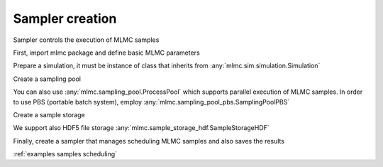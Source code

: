Sampler creation
=================
Sampler controls the execution of MLMC samples


First, import mlmc package and define basic MLMC parameters

.. testcode::

    import mlmc
    n_levels = 3 # number of MLMC levels
    step_range = [0.5, 0.005] # simulation steps at the coarsest and finest levels
    level_parameters = mlmc.estimator.determine_level_parameters(n_levels, step_range)
    # level_parameters determine each level simulation steps
    # level_parameters can be manually prescribed as a list of lists


Prepare a simulation, it must be instance of class that inherits from :any:`mlmc.sim.simulation.Simulation`

.. testcode::

    simulation_factory = mlmc.SynthSimulation()

Create a sampling pool

.. testcode::

    sampling_pool = mlmc.OneProcessPool()


You can also use :any:`mlmc.sampling_pool.ProcessPool` which supports parallel execution of MLMC samples.
In order to use PBS (portable batch system), employ :any:`mlmc.sampling_pool_pbs.SamplingPoolPBS`


Create a sample storage

.. testcode::

    # Memory() storage keeps samples in the computer main memory
    sample_storage = mlmc.Memory()

We support also HDF5 file storage :any:`mlmc.sample_storage_hdf.SampleStorageHDF`


Finally, create a sampler that manages scheduling MLMC samples and also saves the results

.. testcode::

    sampler = mlmc.Sampler(sample_storage=sample_storage,
                                   sampling_pool=sampling_pool,
                                   sim_factory=simulation_factory,
                                   level_parameters=level_parameters)



:ref:`examples samples scheduling`